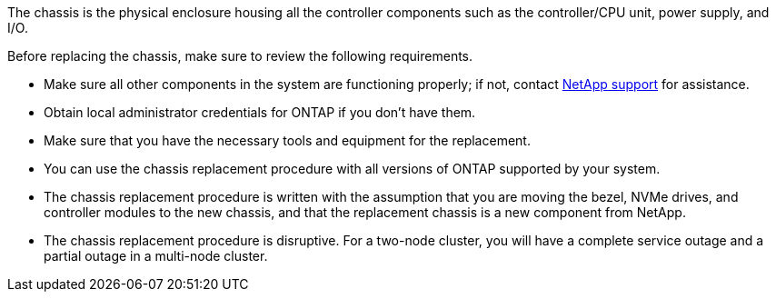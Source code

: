 The chassis is the physical enclosure housing all the controller components such as the controller/CPU unit, power supply, and I/O.

Before replacing the chassis, make sure to review the following requirements.

* Make sure all other components in the system are functioning properly; if not, contact http://mysupport.netapp.com/[NetApp support^] for assistance.

* Obtain local administrator credentials for ONTAP if you don't have them.

* Make sure that you have the necessary tools and equipment for the replacement.

* You can use the chassis replacement procedure with all versions of ONTAP supported by your system.

* The chassis replacement procedure is written with the assumption that you are moving the bezel, NVMe drives, and controller modules to the new chassis, and that the replacement chassis is a new component from NetApp.

* The chassis replacement procedure is disruptive. For a two-node cluster, you will have a complete service outage and a partial outage in a multi-node cluster.
